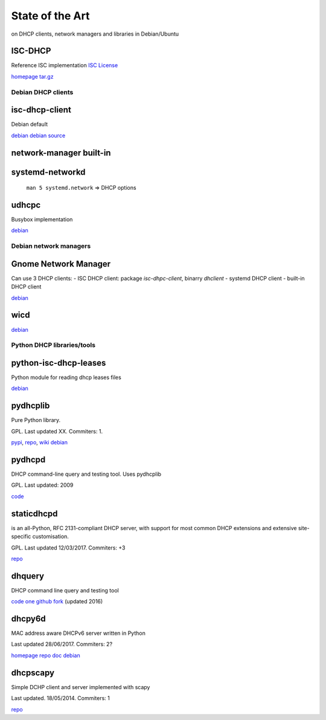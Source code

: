 .. _soa:

==================
State of the Art
==================

on DHCP clients, network managers and libraries in Debian/Ubuntu

ISC-DHCP
-----------

Reference ISC implementation
`ISC License <https://www.isc.org/downloads/software-support-policy/isc-license/>`__

`homepage <https://www.isc.org/downloads/dhcp/>`__
`tar.gz <https://www.isc.org/downloads/file/dhcp-4-3-5/?version=tar-gz>`__


Debian DHCP clients
======================

isc-dhcp-client
------------------

Debian default

`debian <https://packages.debian.org/stretch/isc-dhcp-client>`__
`debian source <https://anonscm.debian.org/cgit/pkg-dhcp/isc-dhcp.git/>`__

network-manager built-in
--------------------------


systemd-networkd
--------------------

    ``man 5 systemd.network`` => DHCP options

udhcpc
-----------

Busybox implementation

`debian <https://packages.debian.org/stretch/udhcpc>`__

Debian network managers
========================

Gnome Network Manager
------------------------

Can use 3 DHCP clients:
- ISC DHCP client: package `isc-dhpc-client`, binarry `dhclient`
- systemd DHCP client
- built-in DHCP client

`debian <https://packages.debian.org/stretch/network-manager>`__

wicd
-----

`debian <https://packages.debian.org/stretch/wicd>`__



Python DHCP libraries/tools
===============================

python-isc-dhcp-leases
--------------------------

Python module for reading dhcp leases files

`debian <https://packages.debian.org/stretch/python-isc-dhcp-leases>`__

pydhcplib
-------------------

Pure Python library.

GPL. Last updated XX. Commiters: 1.

`pypi <https://pypi.python.org/pypi/pydhcplib/0.6.2>`__,
`repo <https://svnweb.tuxfamily.org/log.php?repname=pydhcplib%2Fpydhcplib&path=%2F&isdir=1&>`__,
`wiki <https://pydhcplib.tuxfamily.org/pmwiki>`__
`debian <https://packages.debian.org/stretch/python-pydhcplib>`__

pydhcpd
-----------

DHCP command-line query and testing tool. Uses pydhcplib

GPL. Last updated: 2009

`code <http://ostatic.com/pydhcpd/>`__

staticdhcpd
----------------

is an all-Python, RFC 2131-compliant DHCP server,
with support for most common DHCP extensions and
extensive site-specific customisation.

GPL. Last updated 12/03/2017. Commiters: +3

`repo <http://code.google.com/p/staticdhcpd/>`__

dhquery
----------

DHCP command line query and testing tool

`code <http://code.google.com/p/dhquery/>`__
`one github fork <https://github.com/lcy0321/dhquery>`__ (updated 2016)

dhcpy6d
------------

MAC address aware DHCPv6 server written in Python

Last updated 28/06/2017. Commiters: 2?

`homepage <https://dhcpy6d.ifw-dresden.de/>`__
`repo <https://github.com/HenriWahl/dhcpy6d>`__
`doc <https://dhcpy6d.ifw-dresden.de/documentation/>`__
`debian <https://packages.debian.org/stretch/dhcpy6d>`__

dhcpscapy
-----------

Simple DCHP client and server implemented with scapy

Last updated. 18/05/2014. Commiters: 1

`repo <https://github.com/duy/dhcpscapy>`__
